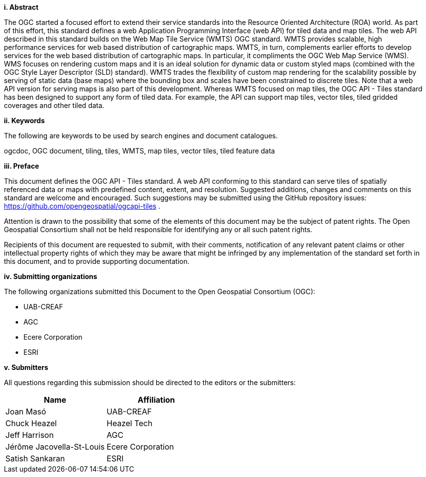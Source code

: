 [big]*i.     Abstract*

The OGC started a focused effort to extend their service standards into the Resource Oriented Architecture (ROA) world. As part of this effort, this standard defines a web Application Programming Interface (web API) for tiled data and map tiles. The web API described in this standard builds on the Web Map Tile Service (WMTS) OGC standard. WMTS provides scalable, high performance services for web based distribution of cartographic maps. WMTS, in turn, complements earlier efforts to develop services for the web based distribution of cartographic maps. In particular, it compliments the OGC Web Map Service (WMS). WMS focuses on rendering custom maps and it is an ideal solution for dynamic data or custom styled maps (combined with the OGC Style Layer Descriptor (SLD) standard). WMTS trades the flexibility of custom map rendering for the scalability possible by serving of static data (base maps) where the bounding box and scales have been constrained to discrete tiles. Note that a web API version for serving maps is also part of this development. Whereas WMTS focused on map tiles, the OGC API - Tiles standard has been designed to support any form of tiled data. For example, the API can support map tiles, vector tiles, tiled gridded coverages and other tiled data.

[big]*ii.    Keywords*

The following are keywords to be used by search engines and document catalogues.

ogcdoc, OGC document, tiling, tiles, WMTS, map tiles, vector tiles, tiled feature data

[big]*iii.   Preface*

This document defines the OGC API - Tiles standard. A web API conforming to this standard can serve tiles of spatially referenced data or maps with predefined content, extent, and resolution. Suggested additions, changes and comments on this standard are welcome and encouraged. Such suggestions may be submitted using the GitHub repository issues: https://github.com/opengeospatial/ogcapi-tiles .

Attention is drawn to the possibility that some of the elements of this document may be the subject of patent rights. The Open Geospatial Consortium shall not be held responsible for identifying any or all such patent rights.

Recipients of this document are requested to submit, with their comments, notification of any relevant patent claims or other intellectual property rights of which they may be aware that might be infringed by any implementation of the standard set forth in this document, and to provide supporting documentation.

[big]*iv.    Submitting organizations*

The following organizations submitted this Document to the Open Geospatial Consortium (OGC):

- UAB-CREAF
- AGC
- Ecere Corporation
- ESRI

[big]*v.     Submitters*

All questions regarding this submission should be directed to the editors or the submitters:

[cols=",",options="header",]
|===
|Name |Affiliation
|Joan Masó | UAB-CREAF
|Chuck Heazel | Heazel Tech
|Jeff Harrison | AGC
|Jérôme Jacovella-St-Louis| Ecere Corporation
|Satish Sankaran | ESRI
|===
